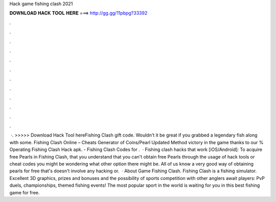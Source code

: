 Hack game fishing clash 2021

𝐃𝐎𝐖𝐍𝐋𝐎𝐀𝐃 𝐇𝐀𝐂𝐊 𝐓𝐎𝐎𝐋 𝐇𝐄𝐑𝐄 ===> http://gg.gg/11pbpg?33392

.

.

.

.

.

.

.

.

.

.

.

.

 ·. >>>>> Download Hack Tool hereFishing Clash gift code. Wouldn't it be great if you grabbed a legendary fish along with some. Fishing Clash Online – Cheats Generator of Coins/Pearl Updated Method victory in the game thanks to our % Operating Fishing Clash Hack apk. - Fishing Clash Codes for .  · Fishing clash hacks that work [iOS/Android]: To acquire free Pearls in Fishing Clash, that you understand that you can't obtain free Pearls through the usage of hack tools or cheat codes you might be wondering what other option there might be. All of us know a very good way of obtaining pearls for free that's doesn't involve any hacking or.  · About Game Fishing Clash. Fishing Clash is a fishing simulator. Excellent 3D graphics, prizes and bonuses and the possibility of sports competition with other anglers await players: PvP duels, championships, themed fishing events! The most popular sport in the world is waiting for you in this best fishing game for free.